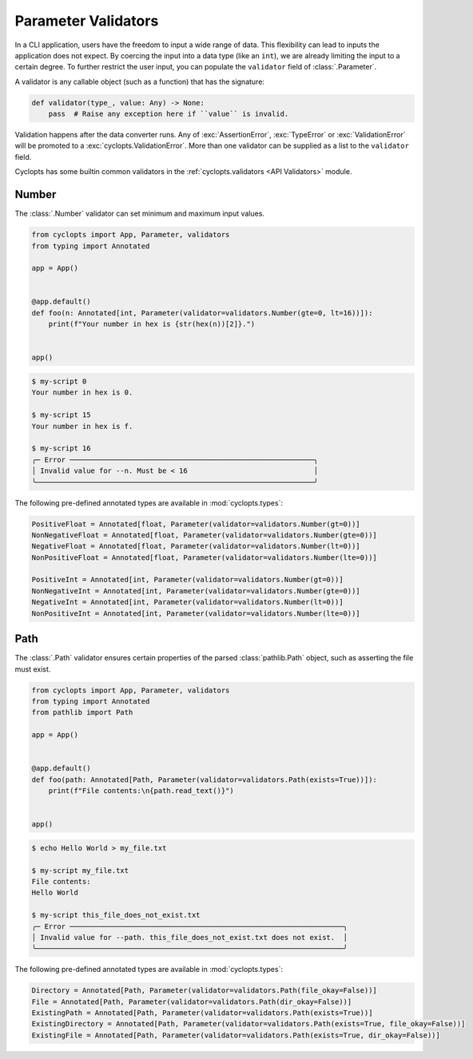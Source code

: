 ====================
Parameter Validators
====================
In a CLI application, users have the freedom to input a wide range of data.
This flexibility can lead to inputs the application does not expect.
By coercing the input into a data type (like an ``int``), we are already limiting the input to a certain degree.
To further restrict the user input, you can populate the ``validator`` field of :class:`.Parameter`.

A validator is any callable object (such as a function) that has the signature:

.. code-block:: python

   def validator(type_, value: Any) -> None:
       pass  # Raise any exception here if ``value`` is invalid.

Validation happens after the data converter runs.
Any of :exc:`AssertionError`, :exc:`TypeError` or :exc:`ValidationError` will be promoted to a :exc:`cyclopts.ValidationError`.
More than one validator can be supplied as a list to the ``validator`` field.

Cyclopts has some builtin common validators in the :ref:`cyclopts.validators <API Validators>` module.

------
Number
------
The :class:`.Number` validator can set minimum and maximum input values.

.. code-block:: python

   from cyclopts import App, Parameter, validators
   from typing import Annotated

   app = App()


   @app.default()
   def foo(n: Annotated[int, Parameter(validator=validators.Number(gte=0, lt=16))]):
       print(f"Your number in hex is {str(hex(n))[2]}.")


   app()

.. code-block:: console

   $ my-script 0
   Your number in hex is 0.

   $ my-script 15
   Your number in hex is f.

   $ my-script 16
   ╭─ Error ──────────────────────────────────────────────────────────╮
   │ Invalid value for --n. Must be < 16                              │
   ╰──────────────────────────────────────────────────────────────────╯

The following pre-defined annotated types are available in :mod:`cyclopts.types`:

.. code-block::

   PositiveFloat = Annotated[float, Parameter(validator=validators.Number(gt=0))]
   NonNegativeFloat = Annotated[float, Parameter(validator=validators.Number(gte=0))]
   NegativeFloat = Annotated[float, Parameter(validator=validators.Number(lt=0))]
   NonPositiveFloat = Annotated[float, Parameter(validator=validators.Number(lte=0))]

   PositiveInt = Annotated[int, Parameter(validator=validators.Number(gt=0))]
   NonNegativeInt = Annotated[int, Parameter(validator=validators.Number(gte=0))]
   NegativeInt = Annotated[int, Parameter(validator=validators.Number(lt=0))]
   NonPositiveInt = Annotated[int, Parameter(validator=validators.Number(lte=0))]

----
Path
----
The :class:`.Path` validator ensures certain properties
of the parsed :class:`pathlib.Path` object, such as asserting the file must exist.

.. code-block:: python

   from cyclopts import App, Parameter, validators
   from typing import Annotated
   from pathlib import Path

   app = App()


   @app.default()
   def foo(path: Annotated[Path, Parameter(validator=validators.Path(exists=True))]):
       print(f"File contents:\n{path.read_text()}")


   app()

.. code-block:: console

   $ echo Hello World > my_file.txt

   $ my-script my_file.txt
   File contents:
   Hello World

   $ my-script this_file_does_not_exist.txt
   ╭─ Error ─────────────────────────────────────────────────────────────────╮
   │ Invalid value for --path. this_file_does_not_exist.txt does not exist.  │
   ╰─────────────────────────────────────────────────────────────────────────╯

The following pre-defined annotated types are available in :mod:`cyclopts.types`:

.. code-block::

   Directory = Annotated[Path, Parameter(validator=validators.Path(file_okay=False))]
   File = Annotated[Path, Parameter(validator=validators.Path(dir_okay=False))]
   ExistingPath = Annotated[Path, Parameter(validator=validators.Path(exists=True))]
   ExistingDirectory = Annotated[Path, Parameter(validator=validators.Path(exists=True, file_okay=False))]
   ExistingFile = Annotated[Path, Parameter(validator=validators.Path(exists=True, dir_okay=False))]
